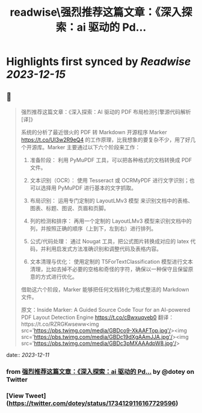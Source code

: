 :PROPERTIES:
:title: readwise\强烈推荐这篇文章：《深入探索：ai 驱动的 Pd...
:END:

:PROPERTIES:
:author: [[dotey on Twitter]]
:full-title: "强烈推荐这篇文章：《深入探索：ai 驱动的 Pd..."
:category: [[tweets]]
:url: https://twitter.com/dotey/status/1734129116167729596
:image-url: https://pbs.twimg.com/profile_images/561086911561736192/6_g58vEs.jpeg
:END:

* Highlights first synced by [[Readwise]] [[2023-12-15]]
** 📌
#+BEGIN_QUOTE
强烈推荐这篇文章：《深入探索：AI 驱动的 PDF 布局检测引擎源代码解析 [译]》

系统的分析了最近很火的 PDF 转 Markdown 开源程序 Marker https://t.co/UI3w2R9eQ4 的工作原理，比我想象的要复杂不少，用了好几个开源库。Marker 主要通过以下六个阶段来工作：

1. 准备阶段： 利用 PyMuPDF 工具，可以把各种格式的文档转换成 PDF 文件。

2. 文本识别（OCR）： 使用 Tesseract 或 OCRMyPDF 进行文字识别；也可以选择用 PyMuPDF 进行基本的文字抓取。

3. 布局识别： 运用专门定制的 LayoutLMv3 模型 来识别文档中的表格、图表、标题、图说、页眉和页脚。

4. 列的检测和排序： 再用一个定制的 LayoutLMv3 模型来识别文档中的列，并按照正确的顺序（上到下，左到右）进行排列。

5. 公式/代码处理： 通过 Nougat 工具，把公式图片转换成对应的 latex 代码，并利用启发式方法准确识别和调整代码及表格内容。

6. 文本清理与优化： 使用定制的 T5ForTextClassification 模型进行文本清理，比如去掉不必要的空格和奇怪的字符，确保以一种保守且保留原意的方式进行优化。

借助这六个阶段，Marker 能够把任何文档转化为格式整洁的 Markdown 文件。

原文：Inside Marker: A Guided Source Code Tour for an AI-powered PDF Layout Detection Engine https://t.co/cBwxuqveb0
翻译：https://t.co/RZRGKwseww<img src='https://pbs.twimg.com/media/GBDco9-XkAAFTop.jpg'/><img src='https://pbs.twimg.com/media/GBDc19dXgAAmJJA.jpg'/><img src='https://pbs.twimg.com/media/GBDc3pMXAAAdpW8.jpg'/> 
#+END_QUOTE
    date:: [[2023-12-11]]
*** from _强烈推荐这篇文章：《深入探索：ai 驱动的 Pd..._ by @dotey on Twitter
*** [View Tweet](https://twitter.com/dotey/status/1734129116167729596)